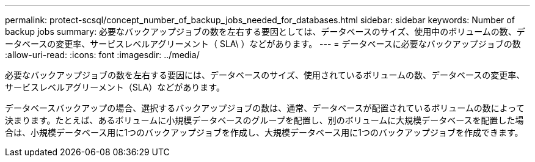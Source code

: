 ---
permalink: protect-scsql/concept_number_of_backup_jobs_needed_for_databases.html 
sidebar: sidebar 
keywords: Number of backup jobs 
summary: 必要なバックアップジョブの数を左右する要因としては、データベースのサイズ、使用中のボリュームの数、データベースの変更率、サービスレベルアグリーメント（ SLA\ ）などがあります。 
---
= データベースに必要なバックアップジョブの数
:allow-uri-read: 
:icons: font
:imagesdir: ../media/


[role="lead"]
必要なバックアップジョブの数を左右する要因には、データベースのサイズ、使用されているボリュームの数、データベースの変更率、サービスレベルアグリーメント（SLA）などがあります。

データベースバックアップの場合、選択するバックアップジョブの数は、通常、データベースが配置されているボリュームの数によって決まります。たとえば、あるボリュームに小規模データベースのグループを配置し、別のボリュームに大規模データベースを配置した場合は、小規模データベース用に1つのバックアップジョブを作成し、大規模データベース用に1つのバックアップジョブを作成できます。
